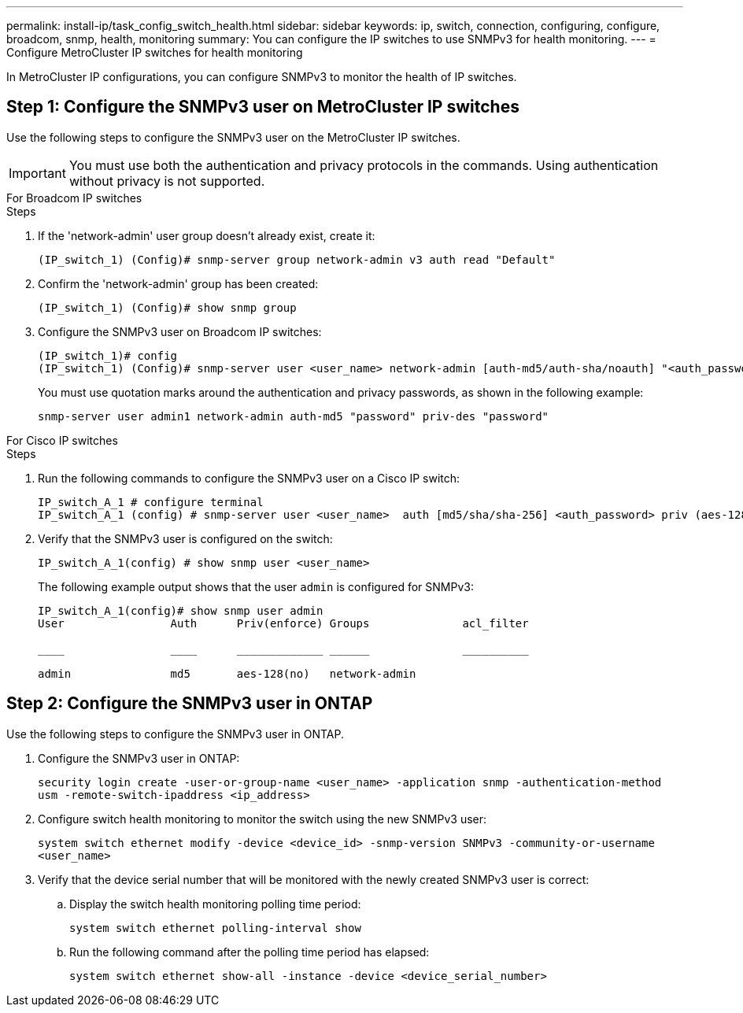---
permalink: install-ip/task_config_switch_health.html
sidebar: sidebar
keywords:  ip, switch, connection, configuring, configure, broadcom, snmp, health, monitoring
summary: You can configure the IP switches to use SNMPv3 for health monitoring. 
---
= Configure MetroCluster IP switches for health monitoring

:icons: font
:imagesdir: ../media/

[.lead]
In MetroCluster IP configurations, you can configure SNMPv3 to monitor the health of IP switches.


== Step 1: Configure the SNMPv3 user on MetroCluster IP switches

Use the following steps to configure the SNMPv3 user on the MetroCluster IP switches. 

IMPORTANT: You must use both the authentication and privacy protocols in the commands. Using authentication without privacy is not supported.

[role="tabbed-block"]
====
.For Broadcom IP switches
--
.Steps

. If the 'network-admin' user group doesn't already exist, create it:
+
`(IP_switch_1) (Config)# snmp-server group network-admin v3 auth read "Default"`

. Confirm the 'network-admin' group has been created:
+
`(IP_switch_1) (Config)# show snmp group`

. Configure the SNMPv3 user on Broadcom IP switches:
+
----
(IP_switch_1)# config
(IP_switch_1) (Config)# snmp-server user <user_name> network-admin [auth-md5/auth-sha/noauth] "<auth_password>" [priv-aes128/priv-des] "<priv_password>"
----
+
You must use quotation marks around the authentication and privacy passwords, as shown in the following example:
+
----
snmp-server user admin1 network-admin auth-md5 "password" priv-des "password"
----

--
.For Cisco IP switches
--
.Steps
. Run the following commands to configure the SNMPv3 user on a Cisco IP switch:
+
----
IP_switch_A_1 # configure terminal
IP_switch_A_1 (config) # snmp-server user <user_name>  auth [md5/sha/sha-256] <auth_password> priv (aes-128) <priv_password>
----

. Verify that the SNMPv3 user is configured on the switch:
+
`IP_switch_A_1(config) # show snmp user <user_name>`
+
The following example output shows that the user `admin` is configured for SNMPv3:
+ 
----
IP_switch_A_1(config)# show snmp user admin
User                Auth      Priv(enforce) Groups              acl_filter
 
____                ____      _____________ ______              __________
 
admin               md5       aes-128(no)   network-admin
----

--

==== 

== Step 2: Configure the SNMPv3 user in ONTAP

Use the following steps to configure the SNMPv3 user in ONTAP. 

. Configure the SNMPv3 user in ONTAP:
+
`security login create -user-or-group-name <user_name> -application snmp -authentication-method usm -remote-switch-ipaddress <ip_address>`
. Configure switch health monitoring to monitor the switch using the new SNMPv3 user:
+
`system switch ethernet modify -device <device_id> -snmp-version SNMPv3 -community-or-username <user_name>`
. Verify that the device serial number that will be monitored with the newly created SNMPv3 user is correct:
+
.. Display the switch health monitoring polling time period:
+
`system switch ethernet polling-interval show` 
+
.. Run the following command after the polling time period has elapsed:
+
`system switch ethernet show-all -instance -device <device_serial_number>`

// 2023 Feb 15, GH issue 292